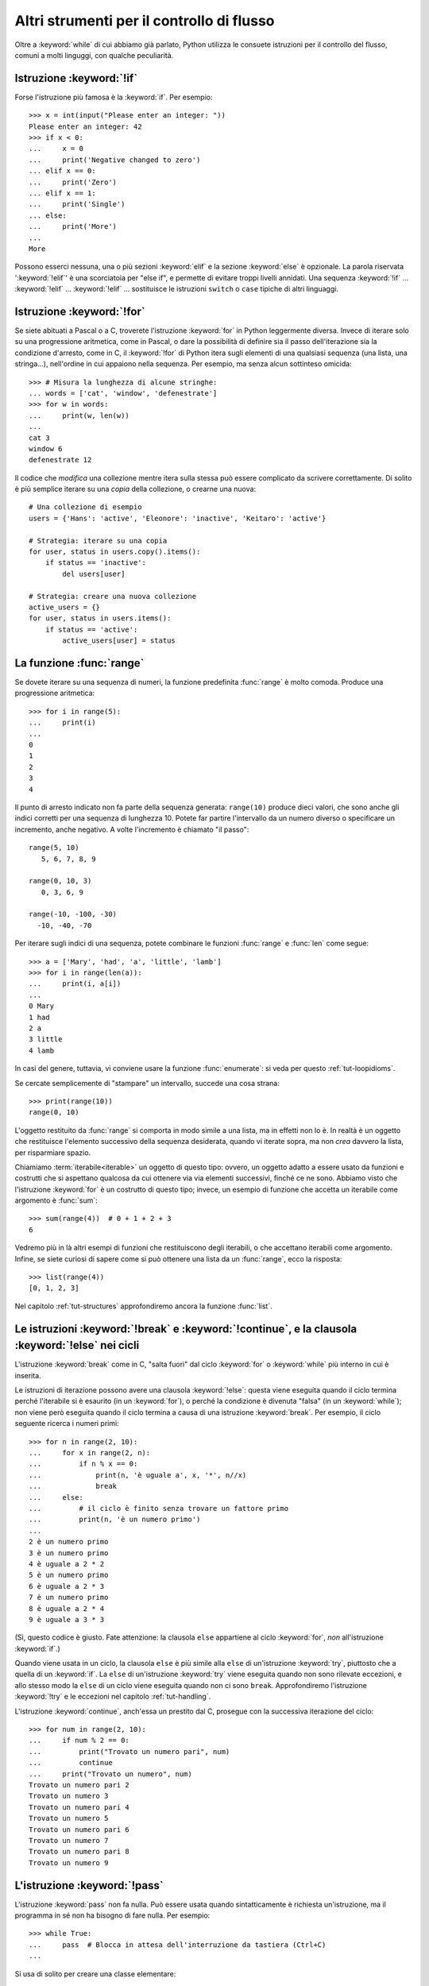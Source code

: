 .. _tut-morecontrol:

******************************************
Altri strumenti per il controllo di flusso
******************************************

Oltre a :keyword:`while` di cui abbiamo già parlato, Python utilizza le consuete istruzioni per il controllo del flusso, comuni a molti linguggi, con qualche peculiarità. 

.. _tut-if:

Istruzione :keyword:`!if`
=========================

Forse l'istruzione più famosa è la :keyword:`if`. Per esempio::

   >>> x = int(input("Please enter an integer: "))
   Please enter an integer: 42
   >>> if x < 0:
   ...     x = 0
   ...     print('Negative changed to zero')
   ... elif x == 0:
   ...     print('Zero')
   ... elif x == 1:
   ...     print('Single')
   ... else:
   ...     print('More')
   ...
   More

Possono esserci nessuna, una o più sezioni :keyword:`elif` e la sezione :keyword:`else` è opzionale. La parola riservata ':keyword:`!elif`' è una scorciatoia per "else if", e permette di evitare troppi livelli annidati. Una sequenza :keyword:`!if` ... :keyword:`!elif` ... :keyword:`!elif` ... sostituisce le istruzioni ``switch`` o
``case`` tipiche di altri linguaggi.

.. _tut-for:

Istruzione :keyword:`!for`
==========================

.. index::
   statement: for

Se siete abituati a Pascal o a C, troverete l'istruzione :keyword:`for` in Python leggermente diversa. Invece di iterare solo su una progressione aritmetica, come in Pascal, o dare la possibilità di definire sia il passo dell'iterazione sia la condizione d'arresto, come in C, il :keyword:`!for` di Python itera sugli elementi di una qualsiasi sequenza (una lista, una stringa...), nell'ordine in cui appaiono nella sequenza. Per esempio, ma senza alcun sottinteso omicida::

   >>> # Misura la lunghezza di alcune stringhe:
   ... words = ['cat', 'window', 'defenestrate']
   >>> for w in words:
   ...     print(w, len(w))
   ...
   cat 3
   window 6
   defenestrate 12

Il codice che *modifica* una collezione mentre itera sulla stessa può essere complicato da scrivere correttamente. Di solito è più semplice iterare su una *copia* della collezione, o crearne una nuova::

    # Una collezione di esempio
    users = {'Hans': 'active', 'Eleonore': 'inactive', 'Keitaro': 'active'}
    
    # Strategia: iterare su una copia
    for user, status in users.copy().items():
        if status == 'inactive':
            del users[user]

    # Strategia: creare una nuova collezione
    active_users = {}
    for user, status in users.items():
        if status == 'active':
            active_users[user] = status

.. _tut-range:

La funzione :func:`range`
=========================

Se dovete iterare su una sequenza di numeri, la funzione predefinita :func:`range` è molto comoda. Produce una progressione aritmetica::

    >>> for i in range(5):
    ...     print(i)
    ...
    0
    1
    2
    3
    4

Il punto di arresto indicato non fa parte della sequenza generata: ``range(10)`` produce dieci valori, che sono anche gli indici corretti per una sequenza di lunghezza 10. Potete far partire l'intervallo da un numero diverso o specificare un incremento, anche negativo. A volte l'incremento è chiamato "il passo"::

    range(5, 10)
       5, 6, 7, 8, 9

    range(0, 10, 3)
       0, 3, 6, 9

    range(-10, -100, -30)
      -10, -40, -70

Per iterare sugli indici di una sequenza, potete combinare le funzioni :func:`range` e
:func:`len` come segue::

   >>> a = ['Mary', 'had', 'a', 'little', 'lamb']
   >>> for i in range(len(a)):
   ...     print(i, a[i])
   ...
   0 Mary
   1 had
   2 a
   3 little
   4 lamb

In casi del genere, tuttavia, vi conviene usare la funzione :func:`enumerate`: si veda per questo :ref:`tut-loopidioms`.

Se cercate semplicemente di "stampare" un intervallo, succede una cosa strana::

   >>> print(range(10))
   range(0, 10)

L'oggetto restituito da :func:`range` si comporta in modo simile a una lista, ma in effetti non lo è. In realtà è un oggetto che restituisce l'elemento successivo della sequenza desiderata, quando vi iterate sopra, ma non *crea* davvero la lista, per risparmiare spazio. 

Chiamiamo :term:`iterabile<iterable>` un oggetto di questo tipo: ovvero, un oggetto adatto a essere usato da funzioni e costrutti che si aspettano qualcosa da cui ottenere via via elementi successivi, finché ce ne sono. Abbiamo visto che l'istruzione :keyword:`for` è un costrutto di questo tipo; invece, un esempio di funzione che accetta un iterabile come argomento è :func:`sum`::

    >>> sum(range(4))  # 0 + 1 + 2 + 3
    6

Vedremo più in là altri esempi di funzioni che restituiscono degli iterabili, o che accettano iterabili come argomento. Infine, se siete curiosi di sapere come si può ottenere una lista da un :func:`range`, ecco la risposta::

   >>> list(range(4))
   [0, 1, 2, 3]

Nel capitolo :ref:`tut-structures` approfondiremo ancora la funzione :func:`list`.

.. _tut-break:

Le istruzioni :keyword:`!break` e :keyword:`!continue`, e la clausola :keyword:`!else` nei cicli
================================================================================================

L'istruzione :keyword:`break` come in C, "salta fuori" dal ciclo :keyword:`for` o :keyword:`while` più interno in cui è inserita.

Le istruzioni di iterazione possono avere una clausola :keyword:`!else`: questa viene eseguita quando il ciclo termina perché l'iterabile si è esaurito (in un :keyword:`for`), o perché la condizione è divenuta "falsa" (in un :keyword:`while`); non viene però eseguita quando il ciclo termina a causa di una istruzione :keyword:`break`. Per esempio, il ciclo seguente ricerca i numeri primi::

   >>> for n in range(2, 10):
   ...     for x in range(2, n):
   ...         if n % x == 0:
   ...             print(n, 'è uguale a', x, '*', n//x)
   ...             break
   ...     else:
   ...         # il ciclo è finito senza trovare un fattore primo
   ...         print(n, 'è un numero primo')
   ...
   2 è un numero primo
   3 è un numero primo
   4 è uguale a 2 * 2
   5 è un numero primo
   6 è uguale a 2 * 3
   7 è un numero primo
   8 è uguale a 2 * 4
   9 è uguale a 3 * 3

(Sì, questo codice è giusto. Fate attenzione: la clausola ``else`` appartiene al ciclo :keyword:`for`, *non* all'istruzione :keyword:`if`.)

Quando viene usata in un ciclo, la clausola ``else`` è più simile alla ``else`` di un'istruzione :keyword:`try`, piuttosto che a quella di un :keyword:`if`. La ``else`` di un'istruzione :keyword:`try` viene eseguita quando non sono rilevate eccezioni, e allo stesso modo la ``else`` di un ciclo viene eseguita quando non ci sono ``break``. Approfondiremo l'istruzione :keyword:`!try` e le eccezioni nel capitolo :ref:`tut-handling`.

L'istruzione :keyword:`continue`, anch'essa un prestito dal C, prosegue con la successiva iterazione del ciclo::

    >>> for num in range(2, 10):
    ...     if num % 2 == 0:
    ...         print("Trovato un numero pari", num)
    ...         continue
    ...     print("Trovato un numero", num)
    Trovato un numero pari 2
    Trovato un numero 3
    Trovato un numero pari 4
    Trovato un numero 5
    Trovato un numero pari 6
    Trovato un numero 7
    Trovato un numero pari 8
    Trovato un numero 9

.. _tut-pass:

L'istruzione :keyword:`!pass`
=============================

L'istruzione :keyword:`pass` non fa nulla. Può essere usata quando sintatticamente è richiesta un'istruzione, ma il programma in sé non ha bisogno di fare nulla. Per esempio::

   >>> while True:
   ...     pass  # Blocca in attesa dell'interruzione da tastiera (Ctrl+C)
   ...

Si usa di solito per creare una classe elementare::

   >>> class MyEmptyClass:
   ...     pass
   ...

Un altro modo di usare :keyword:`pass` è come segnaposto per una funzione o una condizione, quando state scrivendo codice nuovo e volete ragionare in termini più astratti. Il :keyword:`!pass` verrà ignorato silenziosamente::

   >>> def initlog(*args):
   ...     pass   # Ricordati di implementare questa funzione!
   ...

.. _tut-functions:

Definire le funzioni
====================

Possiamo creare una funzione che scrive i numeri di Fibonacci fino a un limite determinato::

   >>> def fib(n):    # scrive la serie di Fibonacci fino a n
   ...     """Scrive la serie di Fibonacci fino a n."""
   ...     a, b = 0, 1
   ...     while a < n:
   ...         print(a, end=' ')
   ...         a, b = b, a+b
   ...     print()
   ...
   >>> # Adesso chiamate la funzione appena definita:
   ... fib(2000)
   0 1 1 2 3 5 8 13 21 34 55 89 144 233 377 610 987 1597

.. index::
   single: documentation strings
   single: docstrings
   single: strings, documentation

La parola chiave :keyword:`def` introduce la *definizione* di una funzione. Deve essere seguita dal nome della funzione e da una lista di parametri *formali* tra parentesi. Le istruzioni che compongono il corpo della funzione iniziano nella riga successiva, e devono essere rientrate. 

Opzionalmente, la prima istruzione della funzione può essere una stringa non assegnata: questa è la :dfn:`docstring`, ovvero la stringa di documentazione della funzione. Potete trovare altre informazioni nella sezione :ref:`tut-docstrings`. Esistono strumenti che usano le docstring per generare automaticamente la documentazione online o stampata, o per consentire all'utente di accedervi interattivamente. Includere la documentazione nel vostro codice è una buona pratica e dovrebbe diventare un'abitudine.

*L'esecuzione* di una funzione produce una nuova tabella dei simboli usati per le variabili locali alla funzione. Più precisamente, tutti gli *assegnamenti* fatti all'interno della funzione conservano il valore in una tabella dei simboli locale; invece, i *riferimenti* alle variabili per prima cosa cercano il nome nella tabella locale, quindi nella tabella locale delle eventuali funzioni "superiori" in cui la nostra può essere inclusa, quindi nella tabella dei simboli globali, infine nella tabella dei nomi predefiniti. Di conseguenza è possibile *riferirsi* a una variabile globale o di una funzione superiore, ma non è possibile *assegnarle* un valore (a meno di non ricorrere all'istruzione :keyword:`global` per le variabili globali, o a :keyword:`nonlocal` per quelle delle funzioni superiori).

I parametri *reali* (gli argomenti [#]_) di una funzione sono introdotti nella tabella dei simboli locali nel momento in cui la funzione è chiamata. Quindi, gli argomenti sono "passati per valore" (dove però il "valore" è sempre un *riferimento* all'oggetto, non il valore dell'oggetto). [#]_ Quando una funzione chiama un'altra funzione, una nuova tabella di simboli è creata per quella chiamata. 

La *definizione* della funzione associa il nome della funzione con l'oggetto-funzione nella tabella dei simboli corrente. L'interprete riconosce l'oggetto a cui punta il nome come un oggetto-funzione definito dall'utente. Anche altri nomi possono puntare al medesimo oggetto-funzione e possono essere usati per accedere alla funzione::

   >>> fib
   <function fib at 10042ed0>
   >>> f = fib
   >>> f(100)
   0 1 1 2 3 5 8 13 21 34 55 89

Se avete esperienza con altri linguaggi, potreste obiettare che ``fib`` non è una funzione ma una procedura, dal momento che non restituisce un valore. Tuttavia in Python anche le funzioni senza un'istruzione :keyword:`return` esplicita *restituiscono* in effetti un valore, per quanto piuttosto insignificante. Questo valore si chiama ``None`` (è un nome predefinito). L'interprete di solito evita di emettere direttamente ``None`` in output, quando è l'unica cosa che dovrebbe scrivere. Se volete davvero vedere il ``None``, potete usare la funzione :func:`print`::

   >>> fib(0)
   >>> print(fib(0))
   None

Non è difficile scrivere una funzione che *restituisce* una lista di numeri di Fibonacci, invece di scriverla::

   >>> def fib2(n):  # restituisce i numeri di Fibonacci fino a n
   ...     """Restituisce una lista con i numeri Fibonacci fino a n."""
   ...     result = []
   ...     a, b = 0, 1
   ...     while a < n:
   ...         result.append(a)    # vedi sotto
   ...         a, b = b, a+b
   ...     return result
   ...
   >>> f100 = fib2(100)    # chiama la funzione
   >>> f100                # scrive il risultato
   [0, 1, 1, 2, 3, 5, 8, 13, 21, 34, 55, 89]

Questo esempio, come di consueto, introduce alcuni concetti nuovi:

* L'istruzione :keyword:`return` esce dall'esecuzione della funzione restituendo un valore. Se :keyword:`!return` non seguito da alcuna espressione, allora restituisce ``None``. Anche uscire dalla funzione senza un :keyword:`!return` restituisce ``None``.

* L'istruzione ``result.append(a)`` chiama un *metodo* dell'oggetto-lista ``result``. Un metodo è una funzione che "appartiene" all'oggetto e si può chiamare con la sintassi ``obj.methodname`` dove ``obj`` è l'oggetto (che potrebbe essere il risultato di un'espressione) e ``methodname`` è il nome del metodo che è stato definito nel tipo dell'oggetto. Tipi diversi definiscono metodi diversi. Metodi di tipi diversi possono avere lo stesso nome, senza che ciò produca ambiguità. Potete definire i vostri tipi e i vostri metodi, usando le *classi*: vedi :ref:`tut-classes`. Il metodo :meth:`append` mostrato nell'esempio è definito per gli oggetti-lista: aggiunge un nuovo elemento in coda alla lista. In questo esempio è equivalente a ``result = result + [a]``, ma più efficiente. 

.. _tut-defining:

Altre cose sulla definizione delle funzioni
===========================================

È possibile definire le funzioni con un numero variabile di parametri. Ci sono tre modi per fare questo, che si possono combinare tra loro. 

.. _tut-defaultargs:

Parametri con valori di default
-------------------------------

Il modo più utile è specificare un valore di default per uno o più parametri. In questo modo è possibile chiamare la funzione con meno argomenti di quelli che la definizione prescriverebbe. Per esempio::

   def ask_ok(prompt, retries=4, reminder='Please try again!'):
       while True:
           ok = input(prompt)
           if ok in ('y', 'ye', 'yes'):
               return True
           if ok in ('n', 'no', 'nop', 'nope'):
               return False
           retries = retries - 1
           if retries < 0:
               raise ValueError('invalid user response')
           print(reminder)

Questa funzione può essere chiamata in diversi modi:

* passando solo l'argomento necessario:
  ``ask_ok('Do you really want to quit?')``
* passando anche uno degli argomenti opzionali:
  ``ask_ok('OK to overwrite the file?', 2)``
* o passando tutti gli argomenti:
  ``ask_ok('OK to overwrite the file?', 2, 'Come on, only yes or no!')``

Questo esempio introduce anche la parola-chiave :keyword:`in`, che testa se una sequenza contiene un certo valore oppure no.

I valori di default sono valutati al momento della definizione della funzione, nella tabella dei simboli che ospita la definizione. Quindi questo ::

   i = 5

   def f(arg=i):
       print(arg)

   i = 6
   f()

restituirà ``5``.

**Attenzione:**  I valori di default sono valutati una volta sola. Questo fa differenza quando il default è un oggetto *mutabile* come una lista, un dizionario o un'istanza di molte altre classi. Per esempio, questa funzione accumula gli argomenti che le vengono passati in chiamate successive::

   def f(a, L=[]):
       L.append(a)
       return L

   print(f(1))
   print(f(2))
   print(f(3))

Questo produrrà ::

   [1]
   [1, 2]
   [1, 2, 3]

Se non volete che i valori di default siano condivisi tra chiamate successive, potete scrivere la funzione in questo modo::

   def f(a, L=None):
       if L is None:
           L = []
       L.append(a)
       return L

.. _tut-keywordargs:

Parametri *keyword*
-------------------

Le funzioni possono essere chiamate anche passando :term:`argomenti keyword <keyword argument>` nella forma ``kwarg=value``. Per esempio, questa funzione ::

   def parrot(voltage, state='a stiff', action='voom', type='Norwegian Blue'):
       print("-- This parrot wouldn't", action, end=' ')
       print("if you put", voltage, "volts through it.")
       print("-- Lovely plumage, the", type)
       print("-- It's", state, "!")

prevede un parametro obbligatorio (``voltage``) e tre opzionali (``state``, ``action`` e ``type``). Questa funzione può essere chiamata in molti modi diversi::

   parrot(1000)                                          # 1 arg. posizionale
   parrot(voltage=1000)                                  # 1 arg. keyword
   parrot(voltage=1000000, action='VOOOOOM')             # 2 arg. keyword
   parrot(action='VOOOOOM', voltage=1000000)             # 2 arg. keyword
   parrot('a million', 'bereft of life', 'jump')         # 3 arg. posizionali
   parrot('a thousand', state='pushing up the daisies')  # 1 posizionale, 1 keyword

Ma tutte queste chiamate invece non sono valide::

   parrot()                     # manca un argomento richiesto
   parrot(voltage=5.0, 'dead')  # argomento non-keyword dopo un keyword
   parrot(110, voltage=220)     # doppio valore per lo stesso argomento
   parrot(actor='John Cleese')  # argomento keyword sconosciuto

Nella chiamata di funzione, gli argomenti keyword devono seguire quelli posizionali. Ciascun argomento keyword passato deve corrispondere a uno accettato dalla funzione (``actor`` non è un argomento valido per la funzione ``parrot``), anche se l'ordine non è importante. Questo vale anche per gli argomenti non opzionali (``parrot(voltage=1000)`` è una chiamata valida). Nessun argomento può ricevere un valore più di una volta. Ecco un esempio che non funziona perché viola questa restrizione::

   >>> def function(a):
   ...     pass
   ...
   >>> function(0, a=0)
   Traceback (most recent call last):
     File "<stdin>", line 1, in <module>
   TypeError: function() got multiple values for keyword argument 'a'

Quando compare un parametro finale nella forma ``**name``, questo può ricevere un dizionario (vedi :ref:`Tipi di mapping - dizionari<typesmapping>`) che contiene tutti gli argomenti keyword che non corrispondono a un parametro formale. Questo può essere unito a un parametro nella forma ``*name`` (che descriviamo nella prossima sezione), che riceve una :ref:`tupla <tut-tuples>` con tutti gli argomenti posizionali che eccedono quelli indicati nella lista dei parametri. ``*name`` deve essere elencato prima di ``**name``. Per esempio, se definiamo una funzione in questo modo::

   def cheeseshop(kind, *arguments, **keywords):
       print("-- Do you have any", kind, "?")
       print("-- I'm sorry, we're all out of", kind)
       for arg in arguments:
           print(arg)
       print("-" * 40)
       for kw in keywords:
           print(kw, ":", keywords[kw])

Potrebbe essere chiamata così::

   cheeseshop("Limburger", "It's very runny, sir.",
              "It's really very, VERY runny, sir.",
              shopkeeper="Michael Palin",
              client="John Cleese",
              sketch="Cheese Shop Sketch")

e naturalmente restituirebbe questo:

.. code-block:: none

   -- Do you have any Limburger ?
   -- I'm sorry, we're all out of Limburger
   It's very runny, sir.
   It's really very, VERY runny, sir.
   ----------------------------------------
   shopkeeper : Michael Palin
   client : John Cleese
   sketch : Cheese Shop Sketch

Si noti che l'ordine in cui sono scritti gli argomenti corrisponde sempre a quello in cui li abbiamo inseriti nella chiamata di funzione. 

Parametri speciali
------------------

Gli argomenti possono essere passati a una funzione Python per *posizione*, oppure esplicitamente in modo *keyword*. Per ragioni di leggibilità e performance, è una buona idea regolamentare i modi in cui si possono passare gli argomenti, così che basti solo un'occhiata alla definizione della funzione per capire se i vari elementi sono passati per posizione, per *keyword* o in entrambi i modi. 

Una definizione di funzione potrebbe essere così:

.. code-block:: none

   def f(pos1, pos2, /, pos_or_kwd, *, kwd1, kwd2):
         -----------    ----------     ----------
           |             |                  |
           |        posizionali o keyword   |
           |                                - solo keyword
            -- solo posizionali

dove ``/`` e ``*`` sono opzionali. Se vengono usati, questi simboli distinguono il tipo di parametro a seconda di come l'argomento può essere passato alla funzione: solo posizionale, posizione o keyword, solo keyword. Gli argomenti keyword sono detti anche "passati per nome". 

-------------------------------
Parametri posizionali o keyword
-------------------------------

Se ``/`` e ``*`` non compaiono nella definizione della funzione, allora gli argomenti possono essere passati per posizione o per nome (keyword).

--------------------------
Parametri solo posizionali
--------------------------

Volendo specificare più in dettaglio, è possibile marcare certi parametri come *solo posizionali*. Per i parametri solo posizionali, l'ordine in cui sono elencati deve essere rispettato e non possono essere passati per nome. I parametri solo posizionali sono messi prima del segno ``/``, che è usato per separarli logicamente dagli altri parametri. Se non c'è il segno ``/`` nella definizione della funzione, allora non ci sono parametri solo posizionali. 

I parametri che vengono dopo il ``/`` possono essere *posizionali o keyword*, oppure *solo keyword*. 

----------------------
Parametri solo keyword
----------------------

Per marcare i parametri come "solo keyword", indicando quindi che gli argomenti corrispondenti possono essere passati solo per nome, mettete un segno ``*`` nella lista dei parametri, subito prima del primo parametro "solo keyword".

------
Esempi
------

Si considerino queste definizioni di funzione, facendo attenzione ai segni ``/`` e ``*``::

   >>> def standard_arg(arg):
   ...     print(arg)
   ...
   >>> def pos_only_arg(arg, /):
   ...     print(arg)
   ...
   >>> def kwd_only_arg(*, arg):
   ...     print(arg)
   ...
   >>> def combined_example(pos_only, /, standard, *, kwd_only):
   ...     print(pos_only, standard, kwd_only)

La prima, ``standard_arg``, ha la forma più comune e non pone alcuna restrizione al modo di chiamare la funzione. Gli argomenti possono essere passati indifferentemente per posizione o per nome::

   >>> standard_arg(2)
   2

   >>> standard_arg(arg=2)
   2

La seconda funzione, ``pos_only_arg``, può solo passare gli argomenti per posizione, come prescrive il segno ``/`` nella sua definizione::

   >>> pos_only_arg(1)
   1

   >>> pos_only_arg(arg=1)
   Traceback (most recent call last):
     File "<stdin>", line 1, in <module>
   TypeError: pos_only_arg() got an unexpected keyword argument 'arg'

La terza, ``kwd_only_args``, permette solo di passare gli argomenti per nome, avendo il segno ``*`` nella definizione::

   >>> kwd_only_arg(3)
   Traceback (most recent call last):
     File "<stdin>", line 1, in <module>
   TypeError: kwd_only_arg() takes 0 positional arguments but 1 was given

   >>> kwd_only_arg(arg=3)
   3

L'ultima utilizza tutte e tre le convenzioni per la chiamata, nella stessa definizione::

   >>> combined_example(1, 2, 3)
   Traceback (most recent call last):
     File "<stdin>", line 1, in <module>
   TypeError: combined_example() takes 2 positional arguments but 3 were given

   >>> combined_example(1, 2, kwd_only=3)
   1 2 3

   >>> combined_example(1, standard=2, kwd_only=3)
   1 2 3

   >>> combined_example(pos_only=1, standard=2, kwd_only=3)
   Traceback (most recent call last):
     File "<stdin>", line 1, in <module>
   TypeError: combined_example() got an unexpected keyword argument 'pos_only'

Infine, si consideri questa definizione di funzione, che presenta un potenziale conflitto tra il parametro posizionale ``name`` e un ``**kwds`` che potrebbe a sua volta contenere ``name`` tra le sue chiavi::

    def foo(name, **kwds):
        return 'name' in kwds

Non c'è modo di chiamare la funzione e farle restituire ``True``: infatti la chiave ``'name'`` sarà sempre collegata al primo argomento, mai a ``**kwds``. Per esempio::

    >>> foo(1, **{'name': 2})
    Traceback (most recent call last):
      File "<stdin>", line 1, in <module>
    TypeError: foo() got multiple values for argument 'name'

Tuttavia, se usiamo il segno ``/`` per specificare i parametri solo posizionali, allora diventa possibile usare ``name`` come parametro posizionale e allo stesso tempo mettere ``'name'`` tra gli argomenti keyword::

    def foo(name, /, **kwds):
        return 'name' in kwds
    >>> foo(1, **{'name': 2})
    True

In altre parole, i nomi dei parametri posizionali possono essere usati in ``**kwds`` senza pericolo di ambiguità.

-------------
Ricapitolando
-------------

Scegliere che tipo di parametri impiegare nella definizione di una funzione dipende dalla necessità::

   def f(pos1, pos2, /, pos_or_kwd, *, kwd1, kwd2):

Qualche indicazione:

* Usate i parametri solo posizionali se volete che il nome dei parametri non sia disponibile per l'utente. Questo è utile quando i nomi non hanno un significato particolare, o se volete che l'ordine dei parametri sia obbligato, o se avete bisogno anche di qualche parametro keyword oltre a quelli posizionali. 
* Usate i parametri solo keyword quando i nomi hanno un significato e la definizione della funzione è più chiara esplicitando i nomi, o se volete impedire che l'utente possa affidarsi all'ordine degli argomenti passati. 
* Dal punto di vista dell'interfaccia, usate i parametri solo posizionali per prevenire che un cambiamento futuro nel nome del parametro modifichi la API della funzione. 

.. _tut-arbitraryargs:

Liste di parametri arbitrari
----------------------------

.. index::
   single: * (asterisk); in function calls

Infine, il metodo usato meno frequentemente consiste nello specificare che una funzione può essere chiamata passando un numero arbitrario di argomenti. Questi valori verranno conservati in una :ref:`tupla<tut-tuples>`. Prima dei parametri variabili, è possibile inserire degli altri parametri normali. ::

   def write_multiple_items(file, separator, *args):
       file.write(separator.join(args))

Di solito questi parametri "variadici" vengono per ultimi nella lista della definizione, perché catturano tutti i restanti argomenti che vengono passati alla funzione. Tutti i parametri formali che vengono dopo ``*args`` non possono che essere "solo keyword", ovvero argomenti che possono essere passati solo per nome. ::

   >>> def concat(*args, sep="/"):
   ...     return sep.join(args)
   ...
   >>> concat("earth", "mars", "venus")
   'earth/mars/venus'
   >>> concat("earth", "mars", "venus", sep=".")
   'earth.mars.venus'

.. _tut-unpacking-arguments:

Spacchettare le liste di argomenti
----------------------------------

Il caso opposto si verifica quando i valori da passare sono già contenuti in una lista o in una tupla, e devono essere "spacchettati" perché la chiamata di funzione richiede argomenti posizionali separati. Per esempio, la funzione predefinita :func:`range` prevede un parametro *start* e uno *stop*. Se non sono disponibili separatamente, potete scrivere la chiamata di funzione con l'operatore ``*``, che spacchetta gli argomenti di una lista o una tupla::

   >>> list(range(3, 6))   # chiamata normale con argomenti separati
   [3, 4, 5]
   >>> args = [3, 6]
   >>> list(range(*args))  # chiamata con argomenti spacchettati da una lista
   [3, 4, 5]

.. index::
   single: **; in function calls

Analogamente, i dizionari possono essere spacchettati con l'operatore ``**`` per passare argomenti keyword::

   >>> def parrot(voltage, state='a stiff', action='voom'):
   ...     print("-- This parrot wouldn't", action, end=' ')
   ...     print("if you put", voltage, "volts through it.", end=' ')
   ...     print("E's", state, "!")
   ...
   >>> d = {"voltage": "four million", "state": "bleedin' demised", "action": "VOOM"}
   >>> parrot(**d)
   -- This parrot wouldn't VOOM if you put four million volts through it. E's bleedin' demised !

.. _tut-lambda:

Funzioni lambda
---------------

È possibile creare delle piccole funzioni anonime con la parola-chiave :keyword:`lambda`. Questa funzione restituisce la somma dei suoi due argomenti: ``lambda a, b: a+b``. Le funzioni lambda possono essere usate dovunque si può usare una normale funzione. Dal punto di vista sintattico, sono limitate a una singola espressione. Dal punto di vista semantico, sono solo una scorciatoia al posto di una normale definizione di funzione. Come le funzioni interne ad altre funzioni, anche le lambda possono accedere a variabili definite nella funzione soprastante::

   >>> def make_incrementor(n):
   ...     return lambda x: x + n
   ...
   >>> f = make_incrementor(42)
   >>> f(0)
   42
   >>> f(1)
   43

Questo esempio utilizza una lambda per restituire una funzione. Un altro possibile utilizzo è quando si vuole passare una piccola funzione come argomento di un'altra funzione::

   >>> pairs = [(1, 'one'), (2, 'two'), (3, 'three'), (4, 'four')]
   >>> pairs.sort(key=lambda pair: pair[1])
   >>> pairs
   [(4, 'four'), (1, 'one'), (3, 'three'), (2, 'two')]

.. _tut-docstrings:

Stringhe di documentazione
--------------------------

.. index::
   single: docstrings
   single: documentation strings
   single: strings, documentation

Ci sono alcune convenzioni sul contenuto e la formattazione di una stringa di documentazione. 

La prima riga dovrebbe essere un sintetico riepilogo dello scopo dell'oggetto documentato. Per brevità, non dovrebbe dichiarare esplicitamente il nome dell'oggetto o il suo tipo, dal momento che queste informazioni si possono ottenere in altro modo (a meno che il nome non sia un verbo che descrive l'azione della funzione - *questo naturalmente è più facile in Inglese, ndT*). La riga dovrebbe iniziare con la lettera maiuscola e finire con un punto. 

Se la stringa ha più di una riga, la seconda dovrebbe essere vuota, in modo da separare visivamente il sommario dal resto della documentazione. Le righe successive dovrebbero contenere uno o più paragrafi che descrivono come si deve usare l'oggetto, i suoi *side-effect*, etc. 

Il parser di Python non elimina lo spazio dei rientri da una stringa multi-riga: di conseguenza i *tool* che processano la documentazione dovranno compiere questa operazione, se lo desiderano. Per questo occorre utilizzare una convenzione: la prima riga non vuota *dopo* la riga iniziale determina la spazio di rientro per tutto il resto della stringa. (Non possiamo usare la prima riga, perché di solito inizia con gli apici e quindi la stringa in sé non ha nessun rientro apparente.) Lo spazio "equivalente" a questo rientro deve essere quindi eliminato da tutte le righe della stringa. Non dovrebbero esserci righe con un rientro minore di questo, ma se ci sono allora tutto lo spazio iniziale dovrebbe essere tolto. Lo spazio "equivalente" dovrebbe essere calcolato dopo la conversione delle eventuali tabulazioni in spazi (di solito otto). 

Ecco un esempio di docstring multi-riga::

   >>> def my_function():
   ...     """Non fa nulla, ma lo documenta.
   ...
   ...     Davvero, non fa proprio nulla.
   ...     """
   ...     pass
   ...
   >>> print(my_function.__doc__)
   Non fa nulla, ma lo documenta.

       Davvero, non fa proprio nulla.

.. _tut-annotations:

Annotazione di funzioni
-----------------------

.. sectionauthor:: Zachary Ware <zachary.ware@gmail.com>
.. index::
   pair: function; annotations
   single: ->; function annotations
   single: : (colon); function annotations

Le :ref:`annotazioni<function>` sono del tutto facoltative: si tratta di metadati informativi sui tipi utilizzati dalle funzioni (si vedano la :pep:`3107` e la :pep:`484` per ulteriori informazioni). 

Le :term:`annotazioni <function annotation>` sono conservate nell'attributo :attr:`__annotations__` della funzione, che è un dizionario, e non hanno effetto su nessun'altra parte della funzione. Le annotazioni dei parametri si indicano con un "due punti" dopo il nome del parametro, seguito da un'espressione che restituisce il valore dell'annotazione. Le annotazioni per i valori di ritorno si indicano con un ``->`` seguito da un'espressione, collocati tra la fine della lista dei parametri e il "due punti" che termina l'istruzione :keyword:`def`. Nell'esempio che segue sono annotati un parametro posizionale, un parametro keyword e il valore di ritorno::

   >>> def f(ham: str, eggs: str = 'eggs') -> str:
   ...     print("Annotations:", f.__annotations__)
   ...     print("Arguments:", ham, eggs)
   ...     return ham + ' and ' + eggs
   ...
   >>> f('spam')
   Annotations: {'ham': <class 'str'>, 'return': <class 'str'>, 'eggs': <class 'str'>}
   Arguments: spam eggs
   'spam and eggs'

.. _tut-codingstyle:

Intermezzo: stile per il codice
===============================

.. sectionauthor:: Georg Brandl <georg@python.org>
.. index:: pair: coding; style

Prima di iniziare a scrivere codice Python più lungo e complesso, è arrivato il momento di affrontare il tema dello "stile" del codice. Molti linguaggi possono essere scritti (o più precisamente, *formattati*) usando stili diversi; alcuni più leggibili di altri. È sempre una buona idea facilitare la lettura del vostro codice per gli altri, e per questo adottare uno stile chiaro aiuta moltissimo. 

Nel mondo Python, la :pep:`8` si è affermata come la guida di stile usata in molti progetti: promuove uno stile molto leggibile e scorrevole all'occhio. Tutti i programmatori Python dovrebbero leggerla prima o poi; sintetizziamo qui i punti più importanti per voi:  

* I rientri si fanno con 4 spazi, non con le tabulazioni. 

   4 spazi sono un buon compromesso tra rientri più stretti (che permettono più livelli di annidamento) e più larghi (che sono più facili da leggere). Le tabulazioni fanno solo confusione ed è meglio non usarle. 
   
* Le righe non devono superare i 79 caratteri.

   Questo è per aiutare gli utenti con schermi piccoli e rende possibile affiancare due file di codice su quelli più grandi. 

* Lasciate una riga vuota per separare le funzioni e le classi, e anche i blocchi di codice più grandi all'interno delle funzioni. 

* Quando possibile, mettete i commenti su una riga separata.

* Usate le docstring. 

* Mettete uno spazio prima e dopo gli operatori e dopo la virgola, ma non accanto alle parentesi: ``a = f(1, 2) + g(3, 4)``.

* Adottate dei nomi consistenti per le vostre classi e le funzioni; la convenzione è usare ``UpperCamelCase`` per le classi e ``lowercase_with_underscores`` per le funzioni e i metodi. Il nome del primo parametro di un metodo è sempre ``self`` (si veda :ref:`tut-firstclasses` per ulteriori informazioni su classi e metodi).

* Non usate encoding esotici se il vostro codice deve essere usato in un contesto internazionale. UTF-8 (il default per Python), o anche il semplice ASCII, sono preferibili in ogni caso. 

* Analogamente, non usate caratteri non-ASCII per gli identificatori se vi è anche la più remota possibilità che delle persone di nazionalità diversa leggeranno e lavoreranno sul codice. 

.. only:: html

   .. rubric:: Note

.. [#] ndT: in questa traduzione italiana cerchiamo di mantenere una coerente, se pure acrobatica, distinzione tra *parametri* (quelli formali, che appaiono nella *definizione* della funzione) e *argomenti* (i parametri reali, che appaiono nella *chiamata* della funzione). Il testo originale è talvolta meno preciso. 

.. [#] In effetti, una descrizione più accurata sarebbe *passati per riferimento all'oggetto*, dal momento che, se viene passato un oggetto mutabile, il codice chiamante vedrà tutte le modifiche fatte dal codice chiamato (come l'inserimento di elementi in una lista).
